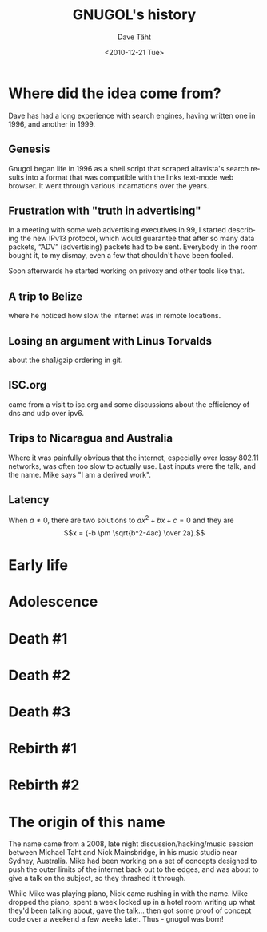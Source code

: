 #+TITLE:     GNUGOL's history
#+AUTHOR:    Dave Täht
#+EMAIL:     d AT taht.net
#+DATE:      <2010-12-21 Tue>
#+LANGUAGE:  en
#+TEXT:      Searching the Web in Plain Text
#+OPTIONS:   H:3 num:t toc:t \n:nil @:t ::t |:t ^:t -:t f:t *:t TeX:t LaTeX:nil skip:nil d:t tags:not-in-toc
#+INFOJS_OPT: view:nil toc:t ltoc:t mouse:underline buttons:0 path:org-info.js
#+LINK_UP: index.html
#+LINK_HOME: index.html
#+STYLE:    <link rel="stylesheet" type="text/css" href="worg.css" />
* Where did the idea come from?
  Dave has had a long experience with search engines, having written one in 1996, and another in 1999. 
** Genesis 
   Gnugol began life in 1996 as a shell script that scraped altavista's search results into a format that was compatible with the links text-mode web browser. It went through various incarnations over the years.
** Frustration with "truth in advertising"
   In a meeting with some web advertising executives in 99, I started describing the new IPv13 protocol, which would guarantee that after so many data packets, “ADV” (advertising) packets had to be sent. Everybody in the room bought it, to my dismay, even a few that shouldn't have been fooled. 

Soon afterwards he started working on privoxy and other tools like that. 

** A trip to Belize
   where he noticed how slow the internet was in remote locations. 
** Losing an argument with Linus Torvalds 
   about the sha1/gzip ordering in git. 
** ISC.org
   came from a visit to isc.org and some discussions about the efficiency of dns and udp over ipv6. 
** Trips to Nicaragua and Australia 
   Where it was painfully obvious that the internet, especially over lossy 802.11 networks, was often too slow to actually use. Last inputs were the talk, and the name. Mike says "I am a derived work". 
** Latency

When \(a \ne 0\), there are two solutions to \(ax^2 + bx + c = 0\) and they are
$$x = {-b \pm \sqrt{b^2-4ac} \over 2a}.$$

* Early life
* Adolescence
* Death #1
* Death #2
* Death #3
* Rebirth #1
* Rebirth #2
* The origin of this name
  The name came from a 2008, late night discussion/hacking/music session between Michael Taht and Nick Mainsbridge, in his music studio near Sydney, Australia. Mike had been working on a set of concepts designed to push the outer limits of the internet back out to the edges, and was about to give a talk on the subject, so they thrashed it through. 

  While Mike was playing piano, Nick came rushing in with the name. Mike dropped the piano, spent a week locked up in a hotel room writing up what they'd been talking about, gave the talk... then got some proof of concept code over a weekend a few weeks later. Thus - gnugol was born!

